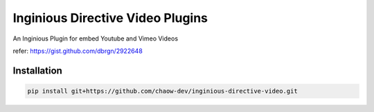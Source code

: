 ===============================
Inginious Directive Video Plugins
===============================

An Inginious Plugin for embed Youtube and Vimeo Videos

refer: https://gist.github.com/dbrgn/2922648


Installation
==============

.. code:: 

    pip install git+https://github.com/chaow-dev/inginious-directive-video.git
